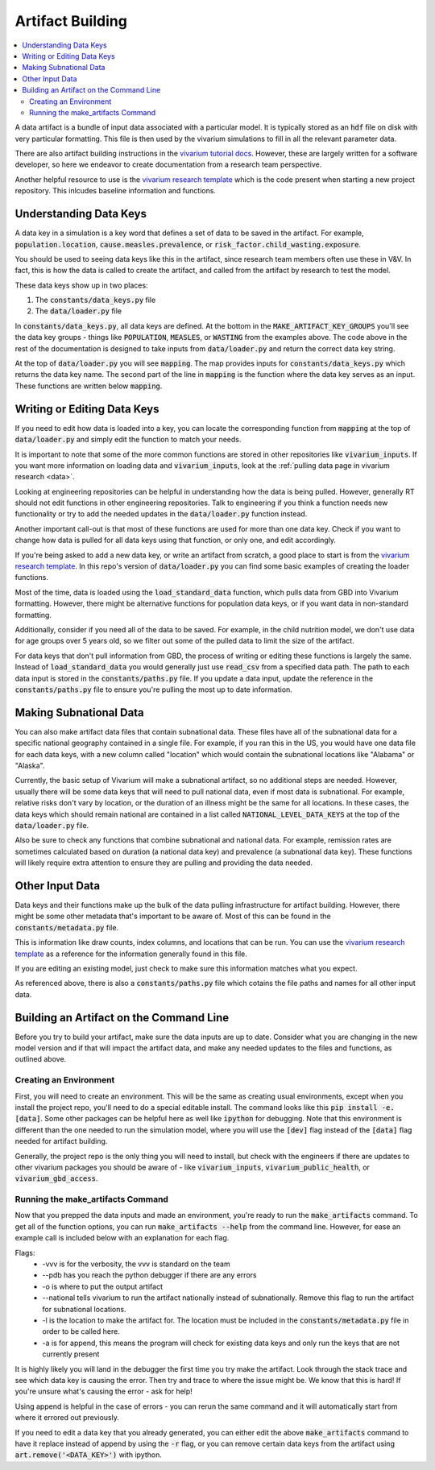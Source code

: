 ..
  Section title decorators for this document:
  
  ==============
  Document Title
  ==============
  Section Level 1
  ---------------
  Section Level 2
  +++++++++++++++
  Section Level 3
  ~~~~~~~~~~~~~~~
  Section Level 4
  ^^^^^^^^^^^^^^^
  Section Level 5
  '''''''''''''''

  The depth of each section level is determined by the order in which each
  decorator is encountered below. If you need an even deeper section level, just
  choose a new decorator symbol from the list here:
  https://docutils.sourceforge.io/docs/ref/rst/restructuredtext.html#sections
  And then add it to the list of decorators above.

.. _artifact_building_rt:

=================
Artifact Building
=================

.. contents::
   :local:
   :depth: 2

A data artifact is a bundle of input data associated with a particular
model. It is typically stored as an :code:`hdf` file on disk with very
particular formatting. This file is then used by the vivarium simulations
to fill in all the relevant parameter data.

There are also artifact building instructions in the `vivarium tutorial docs <https://vivarium.readthedocs.io/en/latest/tutorials/artifact.html>`_. However,
these are largely written for a software developer, so here we endeavor to
create documentation from a research team perspective.

Another helpful resource to use is the `vivarium research template <https://github.com/ihmeuw/vivarium_research_template>`_ which is the code present when starting 
a new project repository. This inlcudes baseline information and functions. 

Understanding Data Keys
-----------------------

A data key in a simulation is a key word that defines a set of
data to be saved in the artifact. For example, :code:`population.location`,
:code:`cause.measles.prevalence`, or :code:`risk_factor.child_wasting.exposure`.

You should be used to seeing data keys like this in the artifact, since
research team members often use these in V&V. In fact, this is how the data
is called to create the artifact, and called from the artifact by research to
test the model.

These data keys show up in two places:

#. The :code:`constants/data_keys.py` file
#. The :code:`data/loader.py` file

In :code:`constants/data_keys.py`, all data keys are defined. At the bottom in
the :code:`MAKE_ARTIFACT_KEY_GROUPS` you'll see the data key groups -
things like :code:`POPULATION`, :code:`MEASLES`, or :code:`WASTING`
from the examples above. The code above in the rest of the documentation
is designed to take inputs from :code:`data/loader.py` and return the correct
data key string.

At the top of :code:`data/loader.py` you will see :code:`mapping`. The map provides
inputs for :code:`constants/data_keys.py` which returns the data key name. The second
part of the line in :code:`mapping` is the function where the data key
serves as an input. These functions are written below :code:`mapping`.

Writing or Editing Data Keys
----------------------------

If you need to edit how data is loaded into a key, you can locate the corresponding function from
:code:`mapping` at the top of :code:`data/loader.py` and simply edit the function
to match your needs.

It is important to note that some of the more common
functions are stored in other repositories like :code:`vivarium_inputs`.
If you want more information on loading data and :code:`vivarium_inputs`, 
look at the :ref:`pulling data page in vivarium research <data>`.

Looking at engineering repositories can be helpful in understanding how the data is
being pulled. However, generally RT should not edit functions in other
engineering repositories. Talk to engineering if you think a function needs
new functionality or try to add the needed updates in the :code:`data/loader.py` function instead.

Another important call-out is that most of these functions are used for
more than one data key. Check if you want to change how data is pulled for
all data keys using that function, or only one, and edit accordingly.

If you're being asked to add a new data key, or write an artifact from scratch,
a good place to start is from the `vivarium research template <https://github.com/ihmeuw/vivarium_research_template>`_. In this repo's version of :code:`data/loader.py`
you can find some basic examples of creating the loader functions.

Most of the time, data is loaded using the :code:`load_standard_data` function,
which pulls data from GBD into Vivarium formatting. However, there might be
alternative functions for population data keys, or if you want data in non-standard
formatting.

Additionally, consider if you need all of the data to be saved. For
example, in the child nutrition model, we don't use data for age
groups over 5 years old, so we filter out some of the pulled data to
limit the size of the artifact.

For data keys that don't pull information from GBD, the process of writing
or editing these functions is largely the same. Instead of :code:`load_standard_data`
you would generally just use :code:`read_csv` from a specified data path. The
path to each data input is stored in the :code:`constants/paths.py` file. If you update a
data input, update the reference in the :code:`constants/paths.py` file to ensure you're
pulling the most up to date information.

Making Subnational Data
-----------------------

You can also make artifact data files that contain subnational data. These 
files have all of the subnational data for a specific national geography 
contained in a single file. For example, if you ran this in the US, you would 
have one data file for each data keys, with a new column called "location" 
which would contain the subnational locations like "Alabama" or "Alaska".

Currently, the basic setup of Vivarium will make a subnational artifact, so 
no additional steps are needed. However, usually there will be some data keys 
that will need to pull national data, even if most data is subnational. For 
example, relative risks don't vary by location, or the duration of an 
illness might be the same for all locations. In these cases, the data 
keys which should remain national are contained in a list called 
:code:`NATIONAL_LEVEL_DATA_KEYS` at the top of the :code:`data/loader.py` 
file.

Also be sure to check any functions that combine subnational and 
national data. For example, remission rates are sometimes calculated 
based on duration (a national data key) and prevalence (a subnational 
data key). These functions will likely require extra attention to 
ensure they are pulling and providing the data needed. 

Other Input Data
----------------

Data keys and their functions make up the bulk of the data pulling
infrastructure for artifact building. However, there might be some other
metadata that's important to be aware of. Most of this can be found
in the :code:`constants/metadata.py` file.

This is information like draw counts, index columns, and locations that
can be run. You can use the `vivarium research template <https://github.com/ihmeuw/vivarium_research_template>`_ as a reference for the information 
generally found in this file.

If you are editing an existing model, just check to make sure this
information matches what you expect.

As referenced above, there is also a :code:`constants/paths.py` file which
cotains the file paths and names for all other input data.

Building an Artifact on the Command Line
----------------------------------------

Before you try to build your artifact, make sure the data inputs are
up to date. Consider what you are changing in the new model version
and if that will impact the artifact data, and make any needed updates
to the files and functions, as outlined above.

Creating an Environment
+++++++++++++++++++++++

First, you will need to create an environment. This will be the same
as creating usual environments, except when you install the project repo,
you'll need to do a special editable install. The command looks like this :code:`pip install -e.[data]`. Some other packages can be helpful here as well like :code:`ipython` for
debugging. Note that this environment is different than the one needed 
to run the simulation model, where you will use the :code:`[dev]` flag instead 
of the :code:`[data]` flag needed for artifact building. 

Generally, the project repo is the only thing you will need to install,
but check with the engineers if there are updates to other vivarium
packages you should be aware of - like :code:`vivarium_inputs`,
:code:`vivarium_public_health`, or :code:`vivarium_gbd_access`.

Running the make_artifacts Command
++++++++++++++++++++++++++++++++++

Now that you prepped the data inputs and made an environment,
you're ready to run the :code:`make_artifacts` command. To get
all of the function options, you can run :code:`make_artifacts --help`
from the command line. However, for ease an example call is included
below with an explanation for each flag.

.. code-block:: bash 
  :linenos:

  $ make_artifacts -vvv --pdb -o /mnt/team/simulation_science/pub/models/<PROJCET_NAME>/artifacts/<MODEL_NUMBER>/ --national -l '<LOCATION>' -a

Flags: 
  - -vvv is for the verbosity, the vvv is standard on the team
  - --pdb has you reach the python debugger if there are any errors
  - -o is where to put the output artifact
  - --national tells vivarium to run the artifact nationally instead of subnationally. Remove this flag to run the artifact for subnational locations. 
  - -l is the location to make the artifact for. The location must be included in the :code:`constants/metadata.py` file in order to be called here.
  - -a is for append, this means the program will check for existing data keys and only run the keys that are not currently present

It is highly likely you will land in the debugger the first time you
try make the artifact. Look through the stack trace and see which data key
is causing the error. Then try and trace to where the issue might be.
We know that this is hard! If you're unsure what's causing the error - ask for help!

Using append is helpful in the case of errors - you can rerun the same command
and it will automatically start from where it errored out previously.

If you need to edit a data key that you already generated, you can either
edit the above :code:`make_artifacts` command to have it replace instead of append
by using the :code:`-r` flag, or you can remove
certain data keys from the artifact using :code:`art.remove('<DATA_KEY>')`
with ipython.
